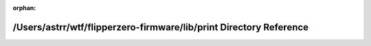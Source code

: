 .. meta::80ae5b002f338a595d47e7d3a54ca933f3eaacc5e6e157d5ece3864a6c5f2bb782110d9cc0590e361568e024f190fcbb97625238342c5b901344bfc959639b26

:orphan:

.. title:: Flipper Zero Firmware: /Users/astrr/wtf/flipperzero-firmware/lib/print Directory Reference

/Users/astrr/wtf/flipperzero-firmware/lib/print Directory Reference
===================================================================

.. container:: doxygen-content

   
   .. raw:: html
     :file: dir_dd827fcb31af8e5ba92f84b92286b376.html
